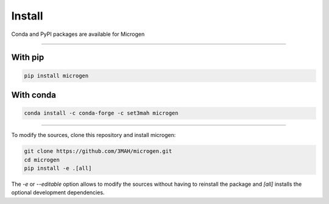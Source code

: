 .. _RST Install:

Install
========

Conda and PyPI packages are available for Microgen

----------------------------------------------------------------------------------

With pip
~~~~~~~~

.. code-block:: bash

   pip install microgen

With conda
~~~~~~~~~~

.. code-block:: bash

   conda install -c conda-forge -c set3mah microgen

----------------------------------------------------------------------------------

To modify the sources, clone this repository and install microgen:

.. code-block:: bash
   
   git clone https://github.com/3MAH/microgen.git
   cd microgen
   pip install -e .[all]

The `-e` or `--editable` option allows to modify the sources without having to reinstall the package and `[all]` installs the optional development dependencies.